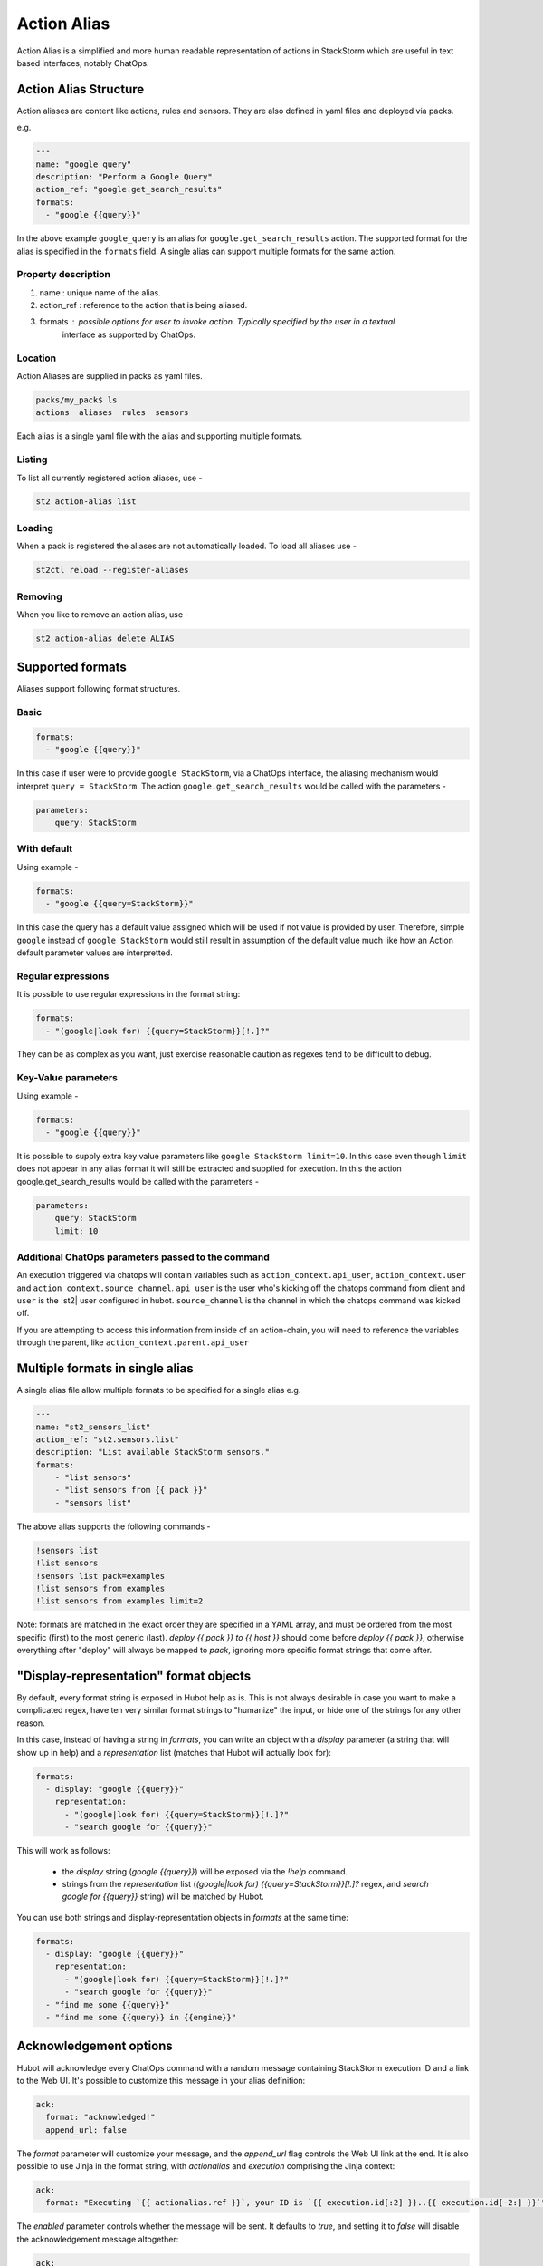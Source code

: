 Action Alias
============

Action Alias is a simplified and more human readable representation
of actions in StackStorm which are useful in text based interfaces, notably ChatOps.

Action Alias Structure
^^^^^^^^^^^^^^^^^^^^^^

Action aliases are content like actions, rules and sensors. They are also defined in yaml
files and deployed via packs.

e.g.

.. code-block:: yaml

    ---
    name: "google_query"
    description: "Perform a Google Query"
    action_ref: "google.get_search_results"
    formats:
      - "google {{query}}"


In the above example ``google_query`` is an alias for ``google.get_search_results`` action. The
supported format for the alias is specified in the ``formats`` field. A single alias can support
multiple formats for the same action.

Property description
~~~~~~~~~~~~~~~~~~~~

1. name : unique name of the alias.
2. action_ref : reference to the action that is being aliased.
3. formats : possible options for user to invoke action. Typically specified by the user in a textual
             interface as supported by ChatOps.

Location
~~~~~~~~

Action Aliases are supplied in packs as yaml files.

.. code-block:: bash

    packs/my_pack$ ls
    actions  aliases  rules  sensors

Each alias is a single yaml file with the alias and supporting multiple formats.

Listing
~~~~~~~

To list all currently registered action aliases, use -

.. code-block:: bash

   st2 action-alias list

Loading
~~~~~~~

When a pack is registered the aliases are not automatically loaded. To load all aliases use -

.. code-block:: bash

   st2ctl reload --register-aliases

Removing
~~~~~~~~

When you like to remove an action alias, use -

.. code-block:: bash

   st2 action-alias delete ALIAS



Supported formats
^^^^^^^^^^^^^^^^^

Aliases support following format structures.

Basic
~~~~~

.. code-block:: yaml

    formats:
      - "google {{query}}"


In this case if user were to provide ``google StackStorm``, via a ChatOps interface, the aliasing mechanism
would interpret ``query = StackStorm``. The action ``google.get_search_results`` would be called with the
parameters -

.. code-block:: yaml

   parameters:
       query: StackStorm

With default
~~~~~~~~~~~~

Using example -

.. code-block:: yaml

    formats:
      - "google {{query=StackStorm}}"

In this case the query has a default value assigned which will be used if not value is provided by user.
Therefore,  simple ``google`` instead of ``google StackStorm`` would still result in assumption of the
default value much like how an Action default parameter values are interpretted.

Regular expressions
~~~~~~~~~~~~~~~~~~~

It is possible to use regular expressions in the format string:

.. code-block:: yaml

    formats:
      - "(google|look for) {{query=StackStorm}}[!.]?"

They can be as complex as you want, just exercise reasonable caution as regexes tend to be difficult to debug.

Key-Value parameters
~~~~~~~~~~~~~~~~~~~~

Using example -

.. code-block:: yaml

    formats:
      - "google {{query}}"

It is possible to supply extra key value parameters like ``google StackStorm limit=10``. In this case even
though ``limit`` does not appear in any alias format it will still be extracted and supplied for execution.
In this the action google.get_search_results would be called with the parameters -

.. code-block:: yaml

   parameters:
       query: StackStorm
       limit: 10

Additional ChatOps parameters passed to the command
~~~~~~~~~~~~~~~~~~~~~~~~~~~~~~~~~~~~~~~~~~~~~~~~~~~

An execution triggered via chatops will contain variables such as ``action_context.api_user``, ``action_context.user`` and ``action_context.source_channel``. ``api_user`` is the user who's kicking off the chatops command from
client and ``user`` is the |st2| user configured in hubot. ``source_channel`` is the channel
in which the chatops command was kicked off.

If you are attempting to access this information from inside of an action-chain, you will need to reference the variables through the parent, like ``action_context.parent.api_user``

Multiple formats in single alias
^^^^^^^^^^^^^^^^^^^^^^^^^^^^^^^^

A single alias file allow multiple formats to be specified for a single alias e.g.

.. code-block:: yaml

    ---
    name: "st2_sensors_list"
    action_ref: "st2.sensors.list"
    description: "List available StackStorm sensors."
    formats:
        - "list sensors"
        - "list sensors from {{ pack }}"
        - "sensors list"

The above alias supports the following commands -

.. code-block:: bash

    !sensors list
    !list sensors
    !sensors list pack=examples
    !list sensors from examples
    !list sensors from examples limit=2


Note: formats are matched in the exact order they are specified in a YAML array, and must be ordered from the most specific (first) to the most generic (last). `deploy {{ pack }} to {{ host }}` should come before `deploy {{ pack }}`, otherwise everything after "deploy" will always be mapped to `pack`, ignoring more specific format strings that come after.

"Display-representation" format objects
^^^^^^^^^^^^^^^^^^^^^^^^^^^^^^^^^^^^^^^

By default, every format string is exposed in Hubot help as is. This is not always desirable in case you want to make a complicated regex, have ten very similar format strings to "humanize" the input, or hide one of the strings for any other reason.

In this case, instead of having a string in `formats`, you can write an object with a `display` parameter (a string that will show up in help) and a `representation` list (matches that Hubot will actually look for):

.. code-block:: yaml

    formats:
      - display: "google {{query}}"
        representation:
          - "(google|look for) {{query=StackStorm}}[!.]?"
          - "search google for {{query}}"

This will work as follows:

  - the `display` string (`google {{query}}`) will be exposed via the `!help` command.
  - strings from the `representation` list (`(google|look for) {{query=StackStorm}}[!.]?` regex, and `search google for {{query}}` string) will be matched by Hubot.

You can use both strings and display-representation objects in `formats` at the same time:

.. code-block:: yaml

    formats:
      - display: "google {{query}}"
        representation:
          - "(google|look for) {{query=StackStorm}}[!.]?"
          - "search google for {{query}}"
      - "find me some {{query}}"
      - "find me some {{query}} in {{engine}}"

Acknowledgement options
^^^^^^^^^^^^^^^^^^^^^^^

Hubot will acknowledge every ChatOps command with a random message containing StackStorm execution ID and a link to the Web UI. It's possible to customize this message in your alias definition:

.. code-block:: yaml

    ack:
      format: "acknowledged!"
      append_url: false

The `format` parameter will customize your message, and the `append_url` flag controls the Web UI link at the end. It is also possible to use Jinja in the format string, with `actionalias` and `execution` comprising the Jinja context:

.. code-block:: yaml

    ack:
      format: "Executing `{{ actionalias.ref }}`, your ID is `{{ execution.id[:2] }}..{{ execution.id[-2:] }}`"

The `enabled` parameter controls whether the message will be sent. It defaults to `true`, and setting it to `false` will disable the acknowledgement message altogether:

.. code-block:: yaml

    ack:
      enabled: false

Result options
^^^^^^^^^^^^^^

Same as with `ack`, you can configure `result` to disable result messages or set a custom format so that Hubot would output a nicely formatted list, filter strings, or switch the message text depending on execution status:

.. code-block:: yaml

    result:
      format: |
        {% if execution.result.result|length %}
        found something for you:
        {% for article in execution.result.result %}
        {{ loop.index }}. *{{ article.title }}*: {{ article.url }}
        {% endfor %}
        {% else %}
        couldn't find anything, sorry!
        {% endif %}

To disable the result message, you can use the `enabled` flag same way as in `ack`.

Plaintext/attachment (slack-only)
^^^^^^^^^^^^^^^^^^^^^^^^^^^^^^^^^

Slack uses attachments to format the result message. While we found attachments to be the best way to handle very long messages (which StackStorm execution results tend to be), sometimes you want part of your message — or all of it — in plaintext. Use `{~}` as a delimiter to do that:

.. code-block:: yaml

    result:
      format: "action completed! {~} {{ execution.result.result }}"

In this case "action completed!" will be output in plaintext, and the execution result will follow as attachment.

`{~}` can also be put at the end of the string to output the whole message in plaintext.

ChatOps
^^^^^^^

To see how to use aliases with your favorite Chat client and implement ChatOps in your infrastructure
go `here <https://github.com/StackStorm/st2/blob/master/instructables/chatops.md>`_.



